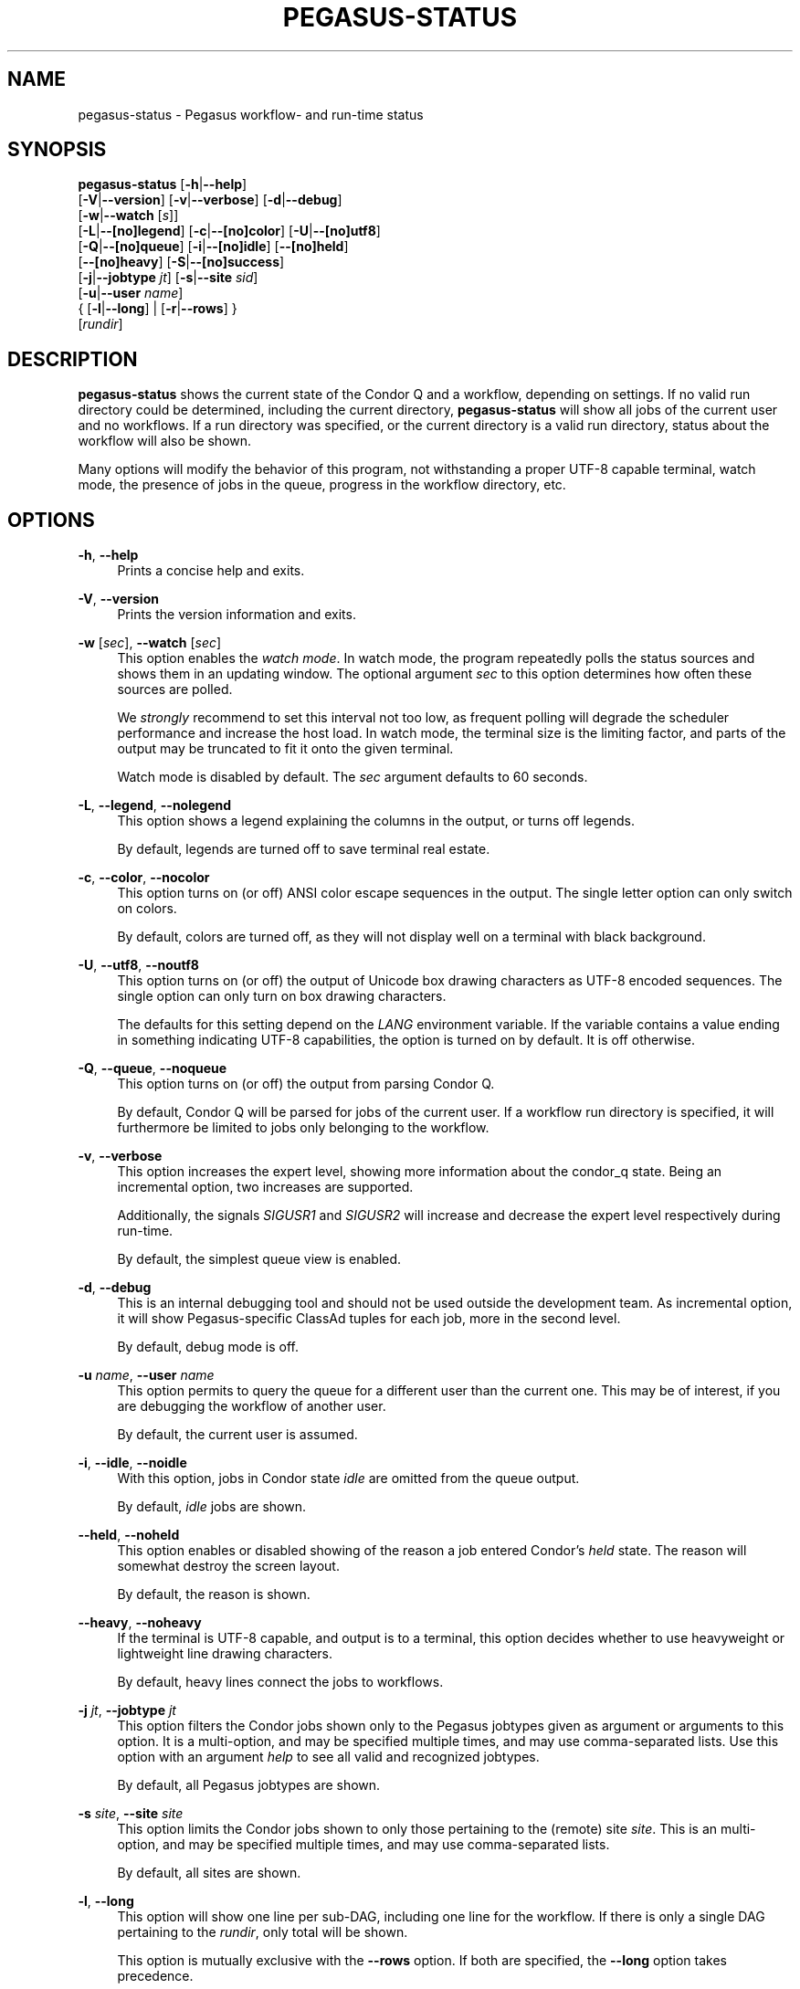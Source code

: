 '\" t
.\"     Title: pegasus-status
.\"    Author: [see the "Authors" section]
.\" Generator: DocBook XSL Stylesheets v1.75.2 <http://docbook.sf.net/>
.\"      Date: 02/28/2012
.\"    Manual: \ \&
.\"    Source: \ \&
.\"  Language: English
.\"
.TH "PEGASUS\-STATUS" "1" "02/28/2012" "\ \&" "\ \&"
.\" -----------------------------------------------------------------
.\" * Define some portability stuff
.\" -----------------------------------------------------------------
.\" ~~~~~~~~~~~~~~~~~~~~~~~~~~~~~~~~~~~~~~~~~~~~~~~~~~~~~~~~~~~~~~~~~
.\" http://bugs.debian.org/507673
.\" http://lists.gnu.org/archive/html/groff/2009-02/msg00013.html
.\" ~~~~~~~~~~~~~~~~~~~~~~~~~~~~~~~~~~~~~~~~~~~~~~~~~~~~~~~~~~~~~~~~~
.ie \n(.g .ds Aq \(aq
.el       .ds Aq '
.\" -----------------------------------------------------------------
.\" * set default formatting
.\" -----------------------------------------------------------------
.\" disable hyphenation
.nh
.\" disable justification (adjust text to left margin only)
.ad l
.\" -----------------------------------------------------------------
.\" * MAIN CONTENT STARTS HERE *
.\" -----------------------------------------------------------------
.SH "NAME"
pegasus-status \- Pegasus workflow\- and run\-time status
.SH "SYNOPSIS"
.sp
.nf
\fBpegasus\-status\fR [\fB\-h\fR|\fB\-\-help\fR]
               [\fB\-V\fR|\fB\-\-version\fR] [\fB\-v\fR|\fB\-\-verbose\fR] [\fB\-d\fR|\fB\-\-debug\fR]
               [\fB\-w\fR|\fB\-\-watch\fR [\fIs\fR]]
               [\fB\-L\fR|\fB\-\-[no]legend\fR] [\fB\-c\fR|\fB\-\-[no]color\fR] [\fB\-U\fR|\fB\-\-[no]utf8\fR]
               [\fB\-Q\fR|\fB\-\-[no]queue\fR] [\fB\-i\fR|\fB\-\-[no]idle\fR] [\fB\-\-[no]held\fR]
               [\fB\-\-[no]heavy\fR] [\fB\-S\fR|\fB\-\-[no]success\fR]
               [\fB\-j\fR|\fB\-\-jobtype\fR \fIjt\fR] [\fB\-s\fR|\fB\-\-site\fR \fIsid\fR]
               [\fB\-u\fR|\fB\-\-user\fR \fIname\fR]
               { [\fB\-l\fR|\fB\-\-long\fR] | [\fB\-r\fR|\fB\-\-rows\fR] }
               [\fIrundir\fR]
.fi
.SH "DESCRIPTION"
.sp
\fBpegasus\-status\fR shows the current state of the Condor Q and a workflow, depending on settings\&. If no valid run directory could be determined, including the current directory, \fBpegasus\-status\fR will show all jobs of the current user and no workflows\&. If a run directory was specified, or the current directory is a valid run directory, status about the workflow will also be shown\&.
.sp
Many options will modify the behavior of this program, not withstanding a proper UTF\-8 capable terminal, watch mode, the presence of jobs in the queue, progress in the workflow directory, etc\&.
.SH "OPTIONS"
.PP
\fB\-h\fR, \fB\-\-help\fR
.RS 4
Prints a concise help and exits\&.
.RE
.PP
\fB\-V\fR, \fB\-\-version\fR
.RS 4
Prints the version information and exits\&.
.RE
.PP
\fB\-w\fR [\fIsec\fR], \fB\-\-watch\fR [\fIsec\fR]
.RS 4
This option enables the
\fIwatch mode\fR\&. In watch mode, the program repeatedly polls the status sources and shows them in an updating window\&. The optional argument
\fIsec\fR
to this option determines how often these sources are polled\&.
.sp
We
\fIstrongly\fR
recommend to set this interval not too low, as frequent polling will degrade the scheduler performance and increase the host load\&. In watch mode, the terminal size is the limiting factor, and parts of the output may be truncated to fit it onto the given terminal\&.
.sp
Watch mode is disabled by default\&. The
\fIsec\fR
argument defaults to 60 seconds\&.
.RE
.PP
\fB\-L\fR, \fB\-\-legend\fR, \fB\-\-nolegend\fR
.RS 4
This option shows a legend explaining the columns in the output, or turns off legends\&.
.sp
By default, legends are turned off to save terminal real estate\&.
.RE
.PP
\fB\-c\fR, \fB\-\-color\fR, \fB\-\-nocolor\fR
.RS 4
This option turns on (or off) ANSI color escape sequences in the output\&. The single letter option can only switch on colors\&.
.sp
By default, colors are turned off, as they will not display well on a terminal with black background\&.
.RE
.PP
\fB\-U\fR, \fB\-\-utf8\fR, \fB\-\-noutf8\fR
.RS 4
This option turns on (or off) the output of Unicode box drawing characters as UTF\-8 encoded sequences\&. The single option can only turn on box drawing characters\&.
.sp
The defaults for this setting depend on the
\fILANG\fR
environment variable\&. If the variable contains a value ending in something indicating UTF\-8 capabilities, the option is turned on by default\&. It is off otherwise\&.
.RE
.PP
\fB\-Q\fR, \fB\-\-queue\fR, \fB\-\-noqueue\fR
.RS 4
This option turns on (or off) the output from parsing Condor Q\&.
.sp
By default, Condor Q will be parsed for jobs of the current user\&. If a workflow run directory is specified, it will furthermore be limited to jobs only belonging to the workflow\&.
.RE
.PP
\fB\-v\fR, \fB\-\-verbose\fR
.RS 4
This option increases the expert level, showing more information about the condor_q state\&. Being an incremental option, two increases are supported\&.
.sp
Additionally, the signals
\fISIGUSR1\fR
and
\fISIGUSR2\fR
will increase and decrease the expert level respectively during run\-time\&.
.sp
By default, the simplest queue view is enabled\&.
.RE
.PP
\fB\-d\fR, \fB\-\-debug\fR
.RS 4
This is an internal debugging tool and should not be used outside the development team\&. As incremental option, it will show Pegasus\-specific ClassAd tuples for each job, more in the second level\&.
.sp
By default, debug mode is off\&.
.RE
.PP
\fB\-u\fR \fIname\fR, \fB\-\-user\fR \fIname\fR
.RS 4
This option permits to query the queue for a different user than the current one\&. This may be of interest, if you are debugging the workflow of another user\&.
.sp
By default, the current user is assumed\&.
.RE
.PP
\fB\-i\fR, \fB\-\-idle\fR, \fB\-\-noidle\fR
.RS 4
With this option, jobs in Condor state
\fIidle\fR
are omitted from the queue output\&.
.sp
By default,
\fIidle\fR
jobs are shown\&.
.RE
.PP
\fB\-\-held\fR, \fB\-\-noheld\fR
.RS 4
This option enables or disabled showing of the reason a job entered Condor\(cqs
\fIheld\fR
state\&. The reason will somewhat destroy the screen layout\&.
.sp
By default, the reason is shown\&.
.RE
.PP
\fB\-\-heavy\fR, \fB\-\-noheavy\fR
.RS 4
If the terminal is UTF\-8 capable, and output is to a terminal, this option decides whether to use heavyweight or lightweight line drawing characters\&.
.sp
By default, heavy lines connect the jobs to workflows\&.
.RE
.PP
\fB\-j\fR \fIjt\fR, \fB\-\-jobtype\fR \fIjt\fR
.RS 4
This option filters the Condor jobs shown only to the Pegasus jobtypes given as argument or arguments to this option\&. It is a multi\-option, and may be specified multiple times, and may use comma\-separated lists\&. Use this option with an argument
\fIhelp\fR
to see all valid and recognized jobtypes\&.
.sp
By default, all Pegasus jobtypes are shown\&.
.RE
.PP
\fB\-s\fR \fIsite\fR, \fB\-\-site\fR \fIsite\fR
.RS 4
This option limits the Condor jobs shown to only those pertaining to the (remote) site
\fIsite\fR\&. This is an multi\-option, and may be specified multiple times, and may use comma\-separated lists\&.
.sp
By default, all sites are shown\&.
.RE
.PP
\fB\-l\fR, \fB\-\-long\fR
.RS 4
This option will show one line per sub\-DAG, including one line for the workflow\&. If there is only a single DAG pertaining to the
\fIrundir\fR, only total will be shown\&.
.sp
This option is mutually exclusive with the
\fB\-\-rows\fR
option\&. If both are specified, the
\fB\-\-long\fR
option takes precedence\&.
.sp
By default, only DAG totals (sums) are shown\&.
.RE
.PP
\fB\-r\fR, \fB\-\-rows\fR, \fB\-\-norows\fR
.RS 4
This option is shows the workflow summary statistics in rows instead of columns\&. This option is useful for sending the statistics in email and later viewing them in a proportional font\&.
.sp
This option is mutually exclusive with the
\fB\-\-long\fR
option\&. If both are specified, the
\fB\-\-long\fR
option takes precedence\&.
.sp
By default, the summary is shown in columns\&.
.RE
.PP
\fB\-S\fR, \fB\-\-success\fR, \fB\-\-nosuccess\fR
.RS 4
This option modifies the previous
\fB\-\-long\fR
option\&. It will omit (or show) fully successful sub\-DAGs from the output\&.
.sp
By default, all DAGs are shown\&.
.RE
.PP
\fIrundir\fR
.RS 4
This option show statistics about the given DAG that runs in
\fIrundir\fR\&. To gather proper statistics,
\fBpegasus\-status\fR
needs to traverse the directory and all sub\-directories\&. This can become an expensive operation on shared filesystems\&.
.sp
By default, the
\fIrundir\fR
is assumed to be the current directory\&. If the current directory is not a valid
\fIrundir\fR, no DAG statistics will be shown\&.
.RE
.SH "RETURN VALUE"
.sp
\fBpegasus\-status\fR will typically return success in regular mode, and the termination signal in watch mode\&. Abnormal behavior will result in a non\-zero exit code\&.
.SH "EXAMPLE"
.PP
\fBpegasus\-status\fR
.RS 4
This invocation will parse the Condor Q for the current user and show all her jobs\&. Additionally, if the current directory is a valid Pegasus workflow directory, totals about the DAG in that directory are displayed\&.
.RE
.PP
\fBpegasus\-status \-l rundir\fR
.RS 4
As above, but providing a specific Pegasus workflow directory in argument
\fIrundir\fR
and requesting to itemize sub\-DAGs\&.
.RE
.PP
\fBpegasus\-status \-j help\fR
.RS 4
This option will show all permissible job types and exit\&.
.RE
.PP
\fBpegasus\-status \-vvw 300 \-Ll\fR
.RS 4
This invocation will parse the queue, print it in high\-expert mode, show legends, itemize DAG statistics of the current working directory, and redraw the terminal every five minutes with updated statistics\&.
.RE
.SH "RESTRICTIONS"
.sp
Currently only supports a single (optional) run directory\&. If you want to watch multiple run directories, I suggest to open multiple terminals and watch them separately\&. If that is not an option, or deemed too expensive, you can ask \fIpegasus\-support at isi dot edu\fR to extend the program\&.
.SH "SEE ALSO"
.sp
condor_q(1), pegasus\-statistics(1)
.SH "AUTHORS"
.sp
Jens\-S\&. Vöckler <voeckler at isi dot edu>
.sp
Gaurang Mehta <gmehta at isi dot edu>
.sp
Pegasus Team \m[blue]\fBhttp://pegasus\&.isi\&.edu/\fR\m[]
